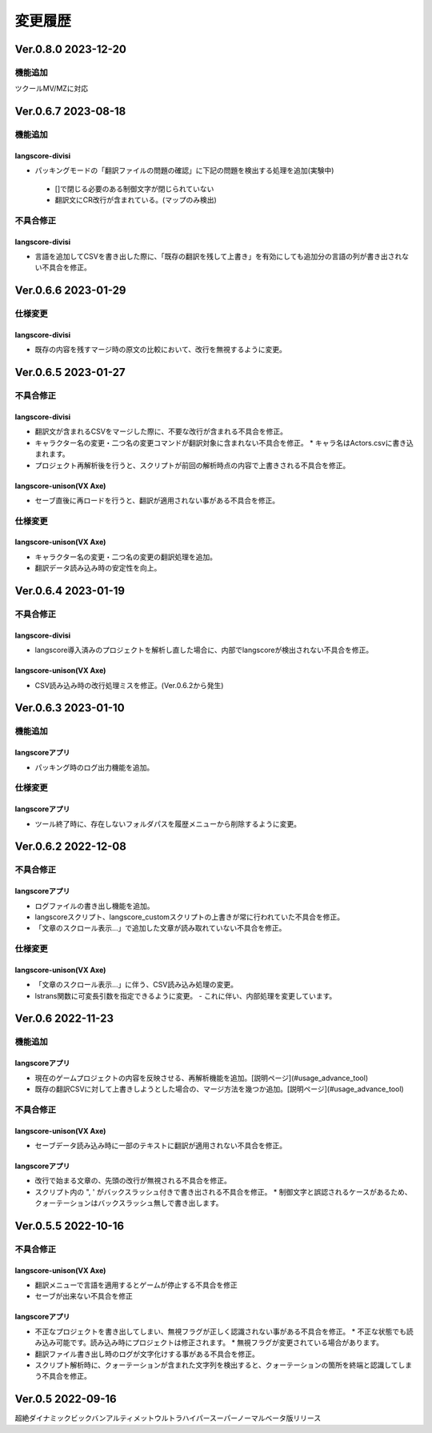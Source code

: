 .. _history:

変更履歴
########

Ver.0.8.0 2023-12-20
********************

機能追加
========

ツクールMV/MZに対応


Ver.0.6.7 2023-08-18
********************

機能追加
========

langscore-divisi
----------------

* パッキングモードの「翻訳ファイルの問題の確認」に下記の問題を検出する処理を追加(実験中)

 * []で閉じる必要のある制御文字が閉じられていない

 * 翻訳文にCR改行が含まれている。(マップのみ検出)

不具合修正
==========

langscore-divisi
----------------

* 言語を追加してCSVを書き出した際に、「既存の翻訳を残して上書き」を有効にしても追加分の言語の列が書き出されない不具合を修正。

Ver.0.6.6 2023-01-29
********************


仕様変更
========


langscore-divisi
----------------


* 既存の内容を残すマージ時の原文の比較において、改行を無視するように変更。

Ver.0.6.5 2023-01-27
********************


不具合修正
==========


langscore-divisi
----------------


* 翻訳文が含まれるCSVをマージした際に、不要な改行が含まれる不具合を修正。
* キャラクター名の変更・二つ名の変更コマンドが翻訳対象に含まれない不具合を修正。
  * キャラ名はActors.csvに書き込まれます。
* プロジェクト再解析後を行うと、スクリプトが前回の解析時点の内容で上書きされる不具合を修正。

langscore-unison(VX Axe)
------------------------


* セーブ直後に再ロードを行うと、翻訳が適用されない事がある不具合を修正。

仕様変更
========


langscore-unison(VX Axe)
------------------------


* キャラクター名の変更・二つ名の変更の翻訳処理を追加。
* 翻訳データ読み込み時の安定性を向上。


Ver.0.6.4 2023-01-19
********************


不具合修正
==========


langscore-divisi
----------------


* langscore導入済みのプロジェクトを解析し直した場合に、内部でlangscoreが検出されない不具合を修正。

langscore-unison(VX Axe)
------------------------


* CSV読み込み時の改行処理ミスを修正。(Ver.0.6.2から発生)


Ver.0.6.3 2023-01-10
********************

機能追加
========

langscoreアプリ
---------------

* パッキング時のログ出力機能を追加。

仕様変更
========

langscoreアプリ
---------------

* ツール終了時に、存在しないフォルダパスを履歴メニューから削除するように変更。

Ver.0.6.2 2022-12-08
********************

不具合修正
==========

langscoreアプリ
---------------

* ログファイルの書き出し機能を追加。
* langscoreスクリプト、langscore_customスクリプトの上書きが常に行われていた不具合を修正。
* 「文章のスクロール表示...」で追加した文章が読み取れていない不具合を修正。

仕様変更
========

langscore-unison(VX Axe)
------------------------

* 「文章のスクロール表示...」に伴う、CSV読み込み処理の変更。
* lstrans関数に可変長引数を指定できるように変更。
  - これに伴い、内部処理を変更しています。

Ver.0.6 2022-11-23
******************

機能追加
========

langscoreアプリ
---------------

* 現在のゲームプロジェクトの内容を反映させる、再解析機能を追加。[説明ページ](#usage_advance_tool)
* 既存の翻訳CSVに対して上書きしようとした場合の、マージ方法を幾つか追加。[説明ページ](#usage_advance_tool)

不具合修正
==========

langscore-unison(VX Axe)
------------------------

* セーブデータ読み込み時に一部のテキストに翻訳が適用されない不具合を修正。

langscoreアプリ
---------------

* 改行で始まる文章の、先頭の改行が無視される不具合を修正。
* スクリプト内の \", \' がバックスラッシュ付きで書き出される不具合を修正。
  * 制御文字と誤認されるケースがあるため、クォーテーションはバックスラッシュ無しで書き出します。

Ver.0.5.5 2022-10-16
********************

不具合修正
==========

langscore-unison(VX Axe)
------------------------

* 翻訳メニューで言語を適用するとゲームが停止する不具合を修正
* セーブが出来ない不具合を修正

langscoreアプリ
---------------

* 不正なプロジェクトを書き出してしまい、無視フラグが正しく認識されない事がある不具合を修正。
  * 不正な状態でも読み込み可能です。読み込み時にプロジェクトは修正されます。
  * 無視フラグが変更されている場合があります。
* 翻訳ファイル書き出し時のログが文字化けする事がある不具合を修正。
* スクリプト解析時に、クォーテーションが含まれた文字列を検出すると、クォーテーションの箇所を終端と認識してしまう不具合を修正。

Ver.0.5 2022-09-16
******************

超絶ダイナミックビックバンアルティメットウルトラハイパースーパーノーマルベータ版リリース